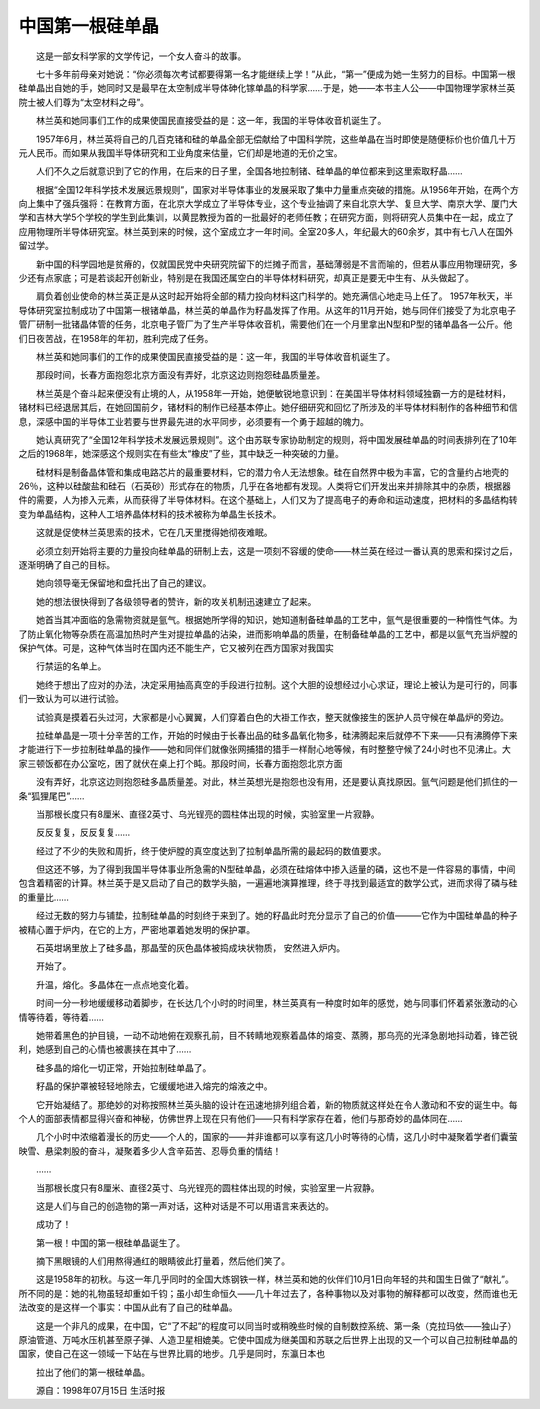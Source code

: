 中国第一根硅单晶
-----------------

　　这是一部女科学家的文学传记，一个女人奋斗的故事。

　　七十多年前母亲对她说：“你必须每次考试都要得第一名才能继续上学！”从此，“第一”便成为她一生努力的目标。中国第一根硅单晶出自她的手，她同时又是最早在太空制成半导体砷化镓单晶的科学家……于是，她——本书主人公——中国物理学家林兰英院士被人们尊为“太空材料之母”。

　　林兰英和她同事们工作的成果使国民直接受益的是：这一年，我国的半导体收音机诞生了。

　　1957年6月，林兰英将自己的几百克锗和硅的单晶全部无偿献给了中国科学院，这些单晶在当时即使是随便标价也价值几十万元人民币。而如果从我国半导体研究和工业角度来估量，它们却是地道的无价之宝。

　　人们不久之后就意识到了它的作用，在后来的日子里，全国各地拉制锗、硅单晶的单位都来到这里索取籽晶……

　　根据“全国12年科学技术发展远景规则”，国家对半导体事业的发展采取了集中力量重点突破的措施。从1956年开始，在两个方向上集中了强兵强将：在教育方面，在北京大学成立了半导体专业，这个专业抽调了来自北京大学、复旦大学、南京大学、厦门大学和吉林大学5个学校的学生到此集训，以黄昆教授为首的一批最好的老师任教；在研究方面，则将研究人员集中在一起，成立了应用物理所半导体研究室。林兰英到来的时候，这个室成立才一年时间。全室20多人，年纪最大的60余岁，其中有七八人在国外留过学。

　　新中国的科学园地是贫瘠的，仅就国民党中央研究院留下的烂摊子而言，基础薄弱是不言而喻的，但若从事应用物理研究，多少还有点家底；可是若谈起开创新业，特别是在我国还属空白的半导体材料研究，却真正是要无中生有、从头做起了。

　　肩负着创业使命的林兰英正是从这时起开始将全部的精力投向材料这门科学的。她充满信心地走马上任了。 1957年秋天，半导体研究室拉制成功了中国第一根锗单晶，林兰英的单晶作为籽晶发挥了作用。从这年的11月开始，她与同伴们接受了为北京电子管厂研制一批锗晶体管的任务，北京电子管厂为了生产半导体收音机，需要他们在一个月里拿出N型和P型的锗单晶各一公斤。他们日夜苦战，在1958年的年初，胜利完成了任务。

　　林兰英和她同事们的工作的成果使国民直接受益的是：这一年，我国的半导体收音机诞生了。

　　那段时间，长春方面抱怨北京方面没有弄好，北京这边则抱怨硅晶质量差。

　　林兰英是个奋斗起来便没有止境的人，从1958年一开始，她便敏锐地意识到：在美国半导体材料领域独霸一方的是硅材料，锗材料已经退居其后，在她回国前夕，锗材料的制作已经基本停止。她仔细研究和回忆了所涉及的半导体材料制作的各种细节和信息，深感中国的半导体工业若要与世界最先进的水平同步，必须要有一个勇于超越的魄力。

　　她认真研究了“全国12年科学技术发展远景规则”。这个由苏联专家协助制定的规则，将中国发展硅单晶的时间表排列在了10年之后的1968年，她深感这个规则实在有些太“橡皮”了些，其中缺乏一种突破的力量。

　　硅材料是制备晶体管和集成电路芯片的最重要材料，它的潜力令人无法想象。硅在自然界中极为丰富，它的含量约占地壳的26％，这种以硅酸盐和硅石（石英砂）形式存在的物质，几乎在各地都有发现。人类将它们开发出来并排除其中的杂质，根据器件的需要，人为掺入元素，从而获得了半导体材料。在这个基础上，人们又为了提高电子的寿命和运动速度，把材料的多晶结构转变为单晶结构，这种人工培养晶体材料的技术被称为单晶生长技术。

　　这就是促使林兰英思索的技术，它在几天里搅得她彻夜难眠。

　　必须立刻开始将主要的力量投向硅单晶的研制上去，这是一项刻不容缓的使命——林兰英在经过一番认真的思索和探讨之后，逐渐明确了自己的目标。

　　她向领导毫无保留地和盘托出了自己的建议。

　　她的想法很快得到了各级领导者的赞许，新的攻关机制迅速建立了起来。

　　她首当其冲面临的急需物资就是氩气。根据她所学得的知识，她知道制备硅单晶的工艺中，氩气是很重要的一种惰性气体。为了防止氧化物等杂质在高温加热时产生对提拉单晶的沾染，进而影响单晶的质量，在制备硅单晶的工艺中，都是以氩气充当炉膛的保护气体。可是，这种气体当时在国内还不能生产，它又被列在西方国家对我国实

　　行禁运的名单上。

　　她终于想出了应对的办法，决定采用抽高真空的手段进行拉制。这个大胆的设想经过小心求证，理论上被认为是可行的，同事们一致认为可以进行试验。

　　试验真是摸着石头过河，大家都是小心翼翼，人们穿着白色的大褂工作衣，整天就像接生的医护人员守候在单晶炉的旁边。

　　拉硅单晶是一项十分辛苦的工作，开始的时候由于长春出品的硅多晶氧化物多，硅沸腾起来后就停不下来——只有沸腾停下来才能进行下一步拉制硅单晶的操作——她和同伴们就像张网捕猎的猎手一样耐心地等候，有时整整守候了24小时也不见沸止。大家三顿饭都在办公室吃，困了就伏在桌上打个盹。那段时间，长春方面抱怨北京方面

　　没有弄好，北京这边则抱怨硅多晶质量差。对此，林兰英想光是抱怨也没有用，还是要认真找原因。氩气问题是他们抓住的一条“狐狸尾巴”……

　　当那根长度只有8厘米、直径2英寸、乌光锃亮的圆柱体出现的时候，实验室里一片寂静。

　　反反复复，反反复复……

　　经过了不少的失败和周折，终于使炉膛的真空度达到了拉制单晶所需的最起码的数值要求。

　　但这还不够，为了得到我国半导体事业所急需的N型硅单晶，必须在硅熔体中掺入适量的磷，这也不是一件容易的事情，中间包含着精密的计算。林兰英于是又启动了自己的数学头脑，一遍遍地演算推理，终于寻找到最适宜的数学公式，进而求得了磷与硅的重量比……

　　经过无数的努力与铺垫，拉制硅单晶的时刻终于来到了。她的籽晶此时充分显示了自己的价值———它作为中国硅单晶的种子被精心置于炉内，在它的上方，严密地罩着她发明的保护罩。

　　石英坩埚里放上了硅多晶，那晶莹的灰色晶体被捣成块状物质， 安然进入炉内。

　　开始了。

　　升温，熔化。多晶体在一点点地变化着。

　　时间一分一秒地缓缓移动着脚步，在长达几个小时的时间里，林兰英真有一种度时如年的感觉，她与同事们怀着紧张激动的心情等待着，等待着……

　　她带着黑色的护目镜，一动不动地俯在观察孔前，目不转睛地观察着晶体的熔变、蒸腾，那乌亮的光泽急剧地抖动着，锋芒锐利，她感到自己的心情也被裹挟在其中了……

　　硅多晶的熔化一切正常，开始拉制硅单晶了。

　　籽晶的保护罩被轻轻地除去，它缓缓地进入熔完的熔液之中。

　　它开始凝结了。那绝妙的对称按照林兰英头脑的设计在迅速地排列组合着，新的物质就这样处在令人激动和不安的诞生中。每个人的面部表情都显得兴奋和神秘，仿佛世界上现在只有他们——只有科学家存在着，他们与那奇妙的晶体同在……

　　几个小时中浓缩着漫长的历史——个人的，国家的——并非谁都可以享有这几小时等待的心情，这几小时中凝聚着学者们囊萤映雪、悬梁刺股的奋斗，凝聚着多少人含辛茹苦、忍辱负重的情结！

　　……

　　当那根长度只有8厘米、直径2英寸、乌光锃亮的圆柱体出现的时候，实验室里一片寂静。

　　这是人们与自己的创造物的第一声对话，这种对话是不可以用语言来表达的。

　　成功了！

　　第一根！中国的第一根硅单晶诞生了。

　　摘下黑眼镜的人们用熬得通红的眼睛彼此打量着，然后他们笑了。

　　这是1958年的初秋。与这一年几乎同时的全国大炼钢铁一样，林兰英和她的伙伴们10月1日向年轻的共和国生日做了“献礼”。所不同的是：她的礼物虽轻却重如千钧；虽小却生命恒久——几十年过去了，各种事物以及对事物的解释都可以改变，然而谁也无法改变的是这样一个事实：中国从此有了自己的硅单晶。

　　这是一个非凡的成果，在中国，它“了不起”的程度可以同当时或稍晚些时候的自制数控系统、第一条（克拉玛依——独山子）原油管道、万吨水压机甚至原子弹、人造卫星相媲美。它使中国成为继美国和苏联之后世界上出现的又一个可以自己拉制硅单晶的国家，使自己在这一领域一下站在与世界比肩的地步。几乎是同时，东瀛日本也

　　拉出了他们的第一根硅单晶。

　　源自：1998年07月15日 生活时报

